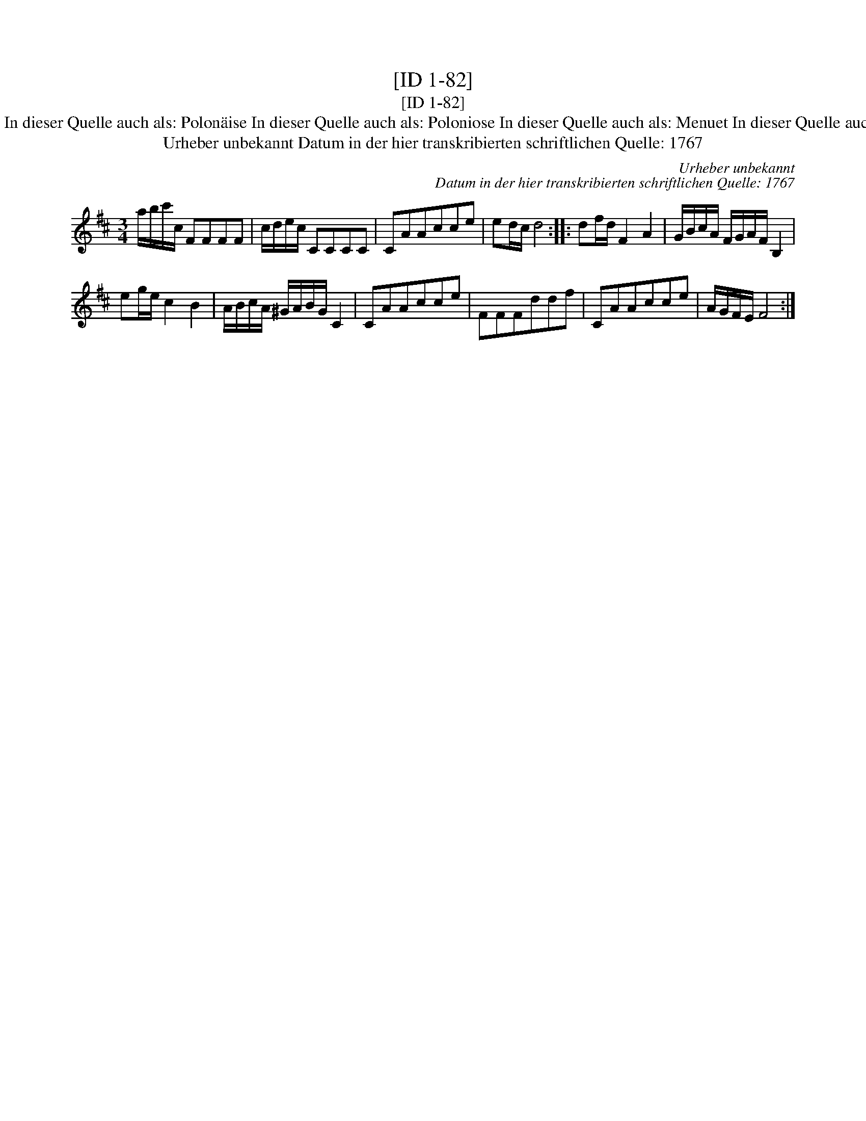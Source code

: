 X:1
T:[ID 1-82]
T:[ID 1-82]
T:Bezeichnung standardisiert: Polonaise Polonaise In dieser Quelle auch als: Polon\"aise In dieser Quelle auch als: Poloniose In dieser Quelle auch als: Menuet In dieser Quelle auch als: Polonoise In dieser Quelle auch als: Tantz
T:Urheber unbekannt Datum in der hier transkribierten schriftlichen Quelle: 1767
C:Urheber unbekannt
C:Datum in der hier transkribierten schriftlichen Quelle: 1767
L:1/8
M:3/4
K:D
V:1 treble 
V:1
 a/b/c'/c/ FFFF | c/d/e/c/ CCCC | CAAcce | ed/c/ d4 :: df/d/ F2 A2 | G/B/c/A/ F/G/A/F/ B,2 | %6
 eg/e/ c2 B2 | A/B/c/A/ ^G/A/B/G/ C2 | CAAcce | FFFddf | CAAcce | A/G/F/E/ F4 :| %12

